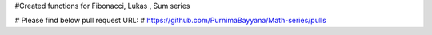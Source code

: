 #Created  functions for Fibonacci, Lukas , Sum series 

# Please find below pull request URL:
# https://github.com/PurnimaBayyana/Math-series/pulls

